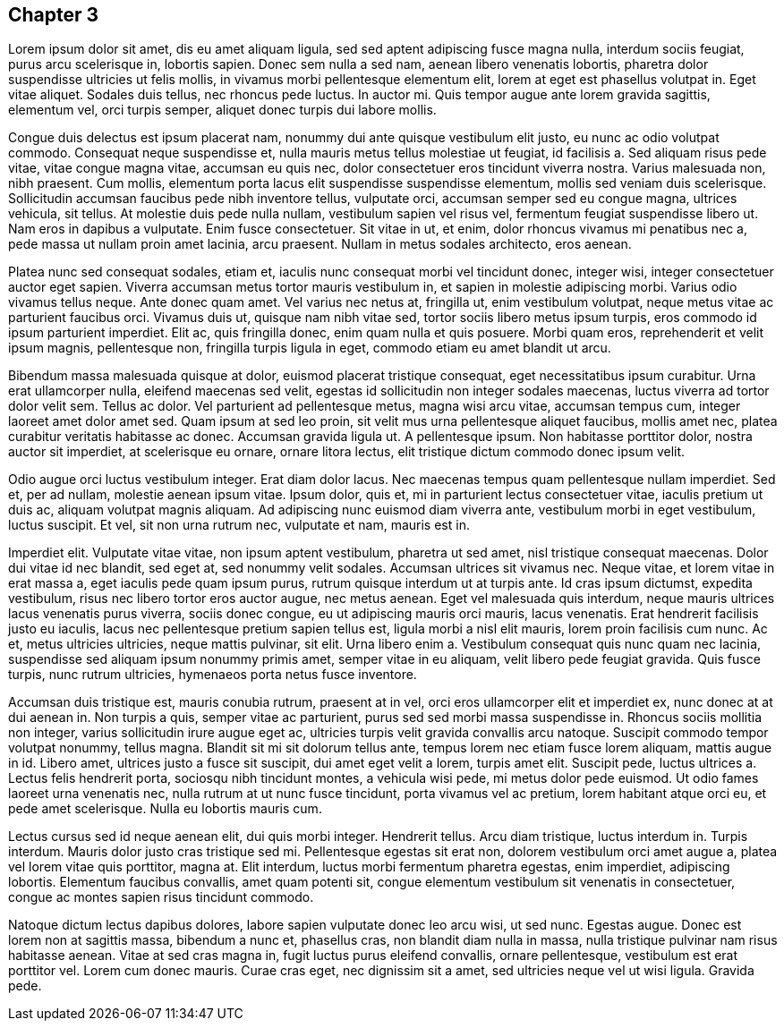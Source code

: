 <<<
[[chapter-3]]
== Chapter 3

Lorem ipsum dolor sit amet, dis eu amet aliquam ligula, sed sed aptent adipiscing fusce magna nulla, interdum sociis feugiat, purus arcu scelerisque in, lobortis sapien. Donec sem nulla a sed nam, aenean libero venenatis lobortis, pharetra dolor suspendisse ultricies ut felis mollis, in vivamus morbi pellentesque elementum elit, lorem at eget est phasellus volutpat in. Eget vitae aliquet. Sodales duis tellus, nec rhoncus pede luctus. In auctor mi. Quis tempor augue ante lorem gravida sagittis, elementum vel, orci turpis semper, aliquet donec turpis dui labore mollis.

Congue duis delectus est ipsum placerat nam, nonummy dui ante quisque vestibulum elit justo, eu nunc ac odio volutpat commodo. Consequat neque suspendisse et, nulla mauris metus tellus molestiae ut feugiat, id facilisis a. Sed aliquam risus pede vitae, vitae congue magna vitae, accumsan eu quis nec, dolor consectetuer eros tincidunt viverra nostra. Varius malesuada non, nibh praesent. Cum mollis, elementum porta lacus elit suspendisse suspendisse elementum, mollis sed veniam duis scelerisque. Sollicitudin accumsan faucibus pede nibh inventore tellus, vulputate orci, accumsan semper sed eu congue magna, ultrices vehicula, sit tellus. At molestie duis pede nulla nullam, vestibulum sapien vel risus vel, fermentum feugiat suspendisse libero ut. Nam eros in dapibus a vulputate. Enim fusce consectetuer. Sit vitae in ut, et enim, dolor rhoncus vivamus mi penatibus nec a, pede massa ut nullam proin amet lacinia, arcu praesent. Nullam in metus sodales architecto, eros aenean.

Platea nunc sed consequat sodales, etiam et, iaculis nunc consequat morbi vel tincidunt donec, integer wisi, integer consectetuer auctor eget sapien. Viverra accumsan metus tortor mauris vestibulum in, et sapien in molestie adipiscing morbi. Varius odio vivamus tellus neque. Ante donec quam amet. Vel varius nec netus at, fringilla ut, enim vestibulum volutpat, neque metus vitae ac parturient faucibus orci. Vivamus duis ut, quisque nam nibh vitae sed, tortor sociis libero metus ipsum turpis, eros commodo id ipsum parturient imperdiet. Elit ac, quis fringilla donec, enim quam nulla et quis posuere. Morbi quam eros, reprehenderit et velit ipsum magnis, pellentesque non, fringilla turpis ligula in eget, commodo etiam eu amet blandit ut arcu.

Bibendum massa malesuada quisque at dolor, euismod placerat tristique consequat, eget necessitatibus ipsum curabitur. Urna erat ullamcorper nulla, eleifend maecenas sed velit, egestas id sollicitudin non integer sodales maecenas, luctus viverra ad tortor dolor velit sem. Tellus ac dolor. Vel parturient ad pellentesque metus, magna wisi arcu vitae, accumsan tempus cum, integer laoreet amet dolor amet sed. Quam ipsum at sed leo proin, sit velit mus urna pellentesque aliquet faucibus, mollis amet nec, platea curabitur veritatis habitasse ac donec. Accumsan gravida ligula ut. A pellentesque ipsum. Non habitasse porttitor dolor, nostra auctor sit imperdiet, at scelerisque eu ornare, ornare litora lectus, elit tristique dictum commodo donec ipsum velit.

Odio augue orci luctus vestibulum integer. Erat diam dolor lacus. Nec maecenas tempus quam pellentesque nullam imperdiet. Sed et, per ad nullam, molestie aenean ipsum vitae. Ipsum dolor, quis et, mi in parturient lectus consectetuer vitae, iaculis pretium ut duis ac, aliquam volutpat magnis aliquam. Ad adipiscing nunc euismod diam viverra ante, vestibulum morbi in eget vestibulum, luctus suscipit. Et vel, sit non urna rutrum nec, vulputate et nam, mauris est in.

Imperdiet elit. Vulputate vitae vitae, non ipsum aptent vestibulum, pharetra ut sed amet, nisl tristique consequat maecenas. Dolor dui vitae id nec blandit, sed eget at, sed nonummy velit sodales. Accumsan ultrices sit vivamus nec. Neque vitae, et lorem vitae in erat massa a, eget iaculis pede quam ipsum purus, rutrum quisque interdum ut at turpis ante. Id cras ipsum dictumst, expedita vestibulum, risus nec libero tortor eros auctor augue, nec metus aenean. Eget vel malesuada quis interdum, neque mauris ultrices lacus venenatis purus viverra, sociis donec congue, eu ut adipiscing mauris orci mauris, lacus venenatis. Erat hendrerit facilisis justo eu iaculis, lacus nec pellentesque pretium sapien tellus est, ligula morbi a nisl elit mauris, lorem proin facilisis cum nunc. Ac et, metus ultricies ultricies, neque mattis pulvinar, sit elit. Urna libero enim a. Vestibulum consequat quis nunc quam nec lacinia, suspendisse sed aliquam ipsum nonummy primis amet, semper vitae in eu aliquam, velit libero pede feugiat gravida. Quis fusce turpis, nunc rutrum ultricies, hymenaeos porta netus fusce inventore.

Accumsan duis tristique est, mauris conubia rutrum, praesent at in vel, orci eros ullamcorper elit et imperdiet ex, nunc donec at at dui aenean in. Non turpis a quis, semper vitae ac parturient, purus sed sed morbi massa suspendisse in. Rhoncus sociis mollitia non integer, varius sollicitudin irure augue eget ac, ultricies turpis velit gravida convallis arcu natoque. Suscipit commodo tempor volutpat nonummy, tellus magna. Blandit sit mi sit dolorum tellus ante, tempus lorem nec etiam fusce lorem aliquam, mattis augue in id. Libero amet, ultrices justo a fusce sit suscipit, dui amet eget velit a lorem, turpis amet elit. Suscipit pede, luctus ultrices a. Lectus felis hendrerit porta, sociosqu nibh tincidunt montes, a vehicula wisi pede, mi metus dolor pede euismod. Ut odio fames laoreet urna venenatis nec, nulla rutrum at ut nunc fusce tincidunt, porta vivamus vel ac pretium, lorem habitant atque orci eu, et pede amet scelerisque. Nulla eu lobortis mauris cum.

Lectus cursus sed id neque aenean elit, dui quis morbi integer. Hendrerit tellus. Arcu diam tristique, luctus interdum in. Turpis interdum. Mauris dolor justo cras tristique sed mi. Pellentesque egestas sit erat non, dolorem vestibulum orci amet augue a, platea vel lorem vitae quis porttitor, magna at. Elit interdum, luctus morbi fermentum pharetra egestas, enim imperdiet, adipiscing lobortis. Elementum faucibus convallis, amet quam potenti sit, congue elementum vestibulum sit venenatis in consectetuer, congue ac montes sapien risus tincidunt commodo.

Natoque dictum lectus dapibus dolores, labore sapien vulputate donec leo arcu wisi, ut sed nunc. Egestas augue. Donec est lorem non at sagittis massa, bibendum a nunc et, phasellus cras, non blandit diam nulla in massa, nulla tristique pulvinar nam risus habitasse aenean. Vitae at sed cras magna in, fugit luctus purus eleifend convallis, ornare pellentesque, vestibulum est erat porttitor vel. Lorem cum donec mauris. Curae cras eget, nec dignissim sit a amet, sed ultricies neque vel ut wisi ligula. Gravida pede.